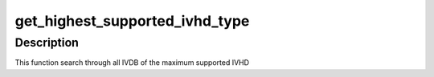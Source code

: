 .. -*- coding: utf-8; mode: rst -*-
.. src-file: drivers/iommu/amd_iommu_init.c

.. _`get_highest_supported_ivhd_type`:

get_highest_supported_ivhd_type
===============================

.. c:function:: u8 get_highest_supported_ivhd_type(struct acpi_table_header *ivrs)

    Look up the appropriate IVHD type \ ``ivrs``\           Pointer to the IVRS header

    :param struct acpi_table_header \*ivrs:
        *undescribed*

.. _`get_highest_supported_ivhd_type.description`:

Description
-----------

This function search through all IVDB of the maximum supported IVHD

.. This file was automatic generated / don't edit.

